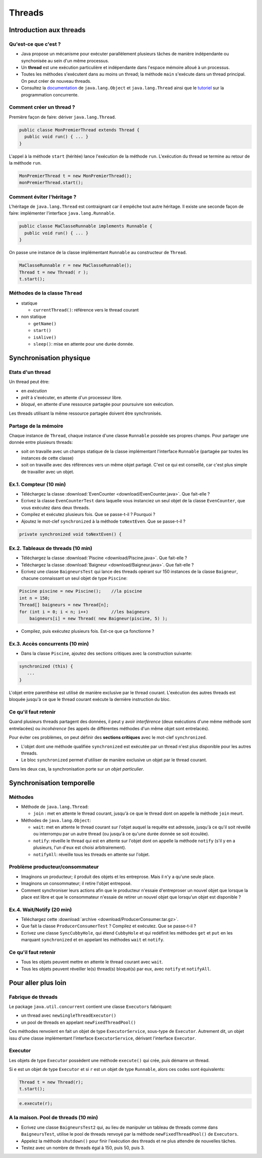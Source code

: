 ===========================================
Threads
===========================================

Introduction aux threads
==========================

Qu'est-ce que c'est ?
----------------------------------------

- Java propose un mécanisme pour exécuter parallèlement plusieurs tâches de manière
  indépendante ou synchonisée au sein d'un même processus.  

- Un **thread** est une exécution particulière et indépendante dans l'espace mémoire 
  alloué à un processus. 

- Toutes les méthodes s'exécutent dans au moins un thread; la méthode  ``main`` s'exécute 
  dans un thread principal. On peut créer de nouveau threads. 

- Consultez la `documentation <http://docs.oracle.com/javase/7/docs/api/>`_ de ``java.lang.Object`` et ``java.lang.Thread``
  ainsi que le `tutoriel <http://docs.oracle.com/javase/tutorial/essential/concurrency/index.html>`_ sur la programmation concurrente. 


Comment créer un thread ?
----------------------------------------

Première façon de faire: dériver ``java.lang.Thread``. 

.. code-block:: java

        public classe MonPremierThread extends Thread {
	  public void run() { ... }
	} 

L'appel à la méthode ``start`` (héritée) lance l'exécution de la méthode ``run``. 
L'exécution du thread se termine au retour de la méthode ``run``. 

.. code-block:: java

        MonPremierThread t = new MonPremierThread(); 
	monPremierThread.start(); 


Comment éviter l'héritage ?
----------------------------------------

L'héritage de ``java.lang.Thread`` est contraignant car il empêche tout autre héritage. 
Il existe une seconde façon de faire: implémenter l'interface ``java.lang.Runnable``. 

.. code-block:: java

        public classe MaClasseRunnable implements Runnable {
	  public void run() { ... }
	} 

On passe une instance de la classe implémentant ``Runnable`` au constructeur de ``Thread``. 

.. code-block:: java

        MaClasseRunnable r = new MaClasseRunnable(); 
	Thread t = new Thread( r ); 
	t.start();

Méthodes de la classe ``Thread``
---------------------------------------

- statique
  
  - ``currentThread()``: référence vers le thread courant

- non statique
  
  - ``getName()``
  - ``start()`` 
  - ``isAlive()``
  - ``sleep()``: mise en attente pour une durée donnée. 

Synchronisation physique
==========================

Etats d'un thread
---------------------------------------

Un thread peut être: 

- en *exécution*
- *prêt* à s'exécuter, en attente d'un processeur libre. 
- *bloqué*, en attente d'une ressource partagée pour poursuivre son exécution. 

Les threads utilisant la même ressource partagée doivent être synchronisés. 


Partage de la mémoire
--------------------------------------

Chaque instance de ``Thread``, chaque instance d'une classe ``Runnable``
possède ses propres champs. Pour partager une donnée entre plusieurs threads: 

- soit on travaille avec un champs statique de la classe implémentant l'interface ``Runnable`` 
  (partagée par toutes les instances de cette classe)
- soit on travaille avec des références vers un même objet partagé. C'est ce qui est conseillé, 
  car c'est plus simple de travailler avec un objet.

Ex.1. Compteur (10 min)
---------------------------------------

- Téléchargez la classe :download:`EvenCounter <download/EvenCounter.java>`. Que fait-elle ?

- Ecrivez la classe ``EvenCounterTest`` dans laquelle vous instanciez un seul objet de la classe 
  ``EvenCounter``, que vous exécutez dans deux threads.

- Compilez et exécutez plusieurs fois. Que se passe-t-il ? Pourquoi ? 

- Ajoutez le mot-clef ``synchronized`` à la méthode ``toNextEven``. Que se passe-t-il ?

.. code-block:: java

        private synchronized void toNextEven() {


Ex.2. Tableaux de threads (10 min)
---------------------------------------

- Téléchargez la classe :download:`Piscine <download/Piscine.java>`. Que fait-elle ?

- Téléchargez la classe :download:`Baigneur <download/Baigneur.java>`. Que fait-elle ?

- Ecrivez une classe ``BaigneursTest`` qui lance des threads opérant sur 150 instances de 
  la classe ``Baigneur``, chacune connaissant un seul objet de type ``Piscine``: 

.. code-block:: java

	Piscine piscine = new Piscine();    //la piscine
	int n = 150;
	Thread[] baigneurs = new Thread[n]; 
	for (int i = 0; i < n; i++)         //les baigneurs
	    baigneurs[i] = new Thread( new Baigneur(piscine, 5) ); 
 
- Compilez, puis exécutez plusieurs fois. Est-ce que ça fonctionne ?

Ex.3. Accès concurrents (10 min)
---------------------------------------

- Dans la classe ``Piscine``, ajoutez des sections critiques avec la construction suivante: 

.. code-block:: java

	  synchronized (this) {
             ...
          }

L'objet entre parenthèse est utilisé de manière exclusive par le thread courant. 
L'exécution des autres threads est bloquée jusqu'à ce que le thread courant exécute
la dernière instruction du bloc.


Ce qu'il faut retenir
---------------------------------------

Quand plusieurs threads partagent des données, il peut y avoir *interférence* 
(deux exécutions d'une même méthode sont entrelacées) ou *incohérence* 
(les appels de différentes méthodes d'un même objet sont entrelacés). 

Pour éviter ces problèmes, on peut définir des **sections critiques** avec 
le mot-clef ``synchronized``. 

- L'objet dont une méthode qualifiée ``synchronized`` est exécutée par un thread n'est plus disponible pour les autres threads.  

- Le bloc ``synchronized`` permet d'utiliser de manière exclusive un objet par le thread courant. 

Dans les deux cas, la synchronisation porte sur *un objet particulier*. 



Synchronisation temporelle
============================

Méthodes
---------------------------------------

- Méthode de ``java.lang.Thread``: 

  - ``join`` : met en attente le thread courant, jusqu'à ce que le thread dont on appelle la méthode ``join`` meurt.  

- Méthodes de ``java.lang.Object``: 

  - ``wait``: met en attente le thread courant sur l'objet auquel la requête est adressée, jusqu'à ce qu'il soit 
    réveillé ou interrompu par un autre thread (ou jusqu'à ce qu'une durée donnée se soit écoulée). 
  - ``notify``: réveille le thread qui est en attente sur l'objet dont on appelle la méthode ``notify`` (s'il y en a
    plusieurs, l'un d'eux est choisi arbitrairement).   
  - ``notifyAll``: réveille tous les threads en attente sur l'objet.  


Problème producteur/consommateur
---------------------------------------

- Imaginons un producteur; il produit des objets et les entreprose. Mais il n'y a qu'une seule place. 

- Imaginons un consommateur; il retire l'objet entreposé.  

- Comment synchroniser leurs actions afin que le producteur 
  n'essaie d'entreproser un nouvel objet que lorsque la place est libre et que le consommateur 
  n'essaie de retirer un nouvel objet que lorsqu'un objet est disponible ? 


Ex.4. Wait/Notify (20 min)
---------------------------------------

- Téléchargez cette :download:`archive <download/ProducerConsumer.tar.gz>`. 

- Que fait la classe ``ProducerConsumerTest`` ? Compilez et exécutez. Que se passe-t-il ?

- Ecrivez une classe ``SyncCubbyHole``, qui étend ``CubbyHole`` et qui redéfinit les méthodes 
  ``get`` et ``put`` en les marquant ``synchronized`` et en appelant les méthodes ``wait`` et ``notify``. 


Ce qu'il faut retenir
----------------------------------------

- Tous les objets peuvent mettre en attente le thread courant avec ``wait``. 

- Tous les objets peuvent réveiller le(s) thread(s) bloqué(s) par eux, avec ``notify`` et ``notifyAll``. 

Pour aller plus loin
============================


Fabrique de threads
-----------------------------

Le package ``java.util.concurrent`` contient une classe  ``Executors`` fabriquant: 

- un thread avec ``newSingleThreadExecutor()``

- un pool de threads en appelant ``newFixedThreadPool()``  

Ces méthodes renvoient en fait un objet de type ``ExecutorService``, sous-type de ``Executor``.
Autrement dit, un objet issu d'une classe implémentant l'interface ``ExecutorService``, 
dérivant l'interface ``Executor``.  

Executor 
-----------------------------

Les objets de type ``Executor`` possèdent une méthode ``execute()`` qui crée, 
puis démarre un thread. 

Si ``e`` est un objet de type ``Executor`` et si ``r`` est un objet de type ``Runnable``, 
alors ces codes sont équivalents: 

.. code-block:: java

        Thread t = new Thread(r); 
	t.start(); 

.. code-block:: java

        e.execute(r); 

A la maison. Pool de threads (10 min) 
--------------------------------------

- Ecrivez une classe ``BaigneursTest2`` qui, au lieu de manipuler un tableau de threads
  comme dans ``BaigneursTest``, utilise le pool de threads renvoyé par la méthode 
  ``newFixedThreadPool()`` de ``Executors``. 

- Appelez la méthode ``shutdown()`` pour finir l'exécution des threads et ne plus attendre
  de nouvelles tâches. 

- Testez avec un nombre de threads égal à 150, puis 50, puis 3. 

